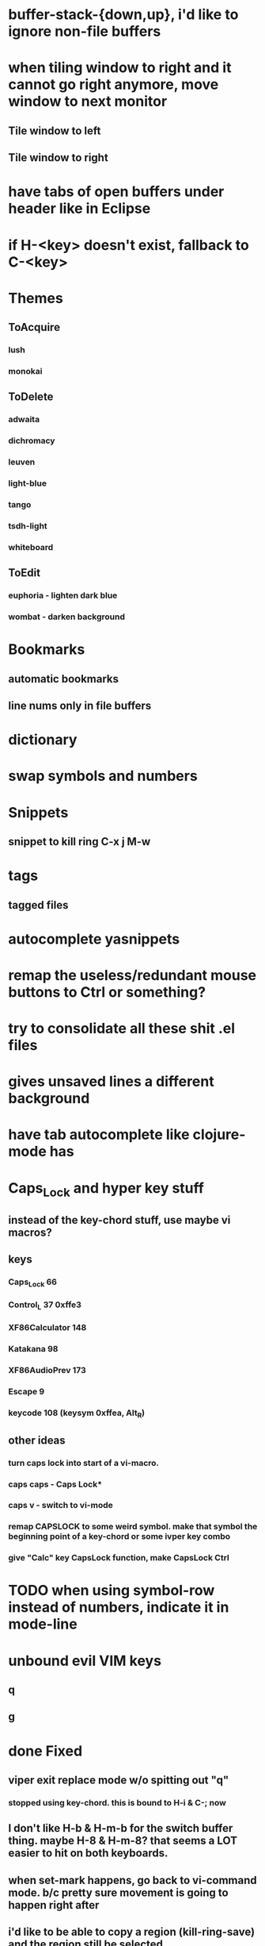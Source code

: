 * buffer-stack-{down,up}, i'd like to ignore non-file buffers
* when tiling window to right and it cannot go right anymore, move window to next monitor
** Tile window to left
** Tile window to right
* have tabs of open buffers under header like in Eclipse
* if H-<key> doesn't exist, fallback to C-<key>
* Themes
** ToAcquire
*** lush
*** monokai
** ToDelete
*** adwaita
*** dichromacy
*** leuven
*** light-blue
*** tango
*** tsdh-light
*** whiteboard
** ToEdit
*** euphoria - lighten dark blue
*** wombat - darken background
* Bookmarks
** automatic bookmarks
** line nums only in file buffers
* dictionary
* swap symbols and numbers
* Snippets
** snippet to kill ring C-x j M-w
* tags
** tagged files
* autocomplete yasnippets
* remap the useless/redundant mouse buttons to Ctrl or something?
* try to consolidate all these shit .el files
* gives unsaved lines a different background
* have tab autocomplete like clojure-mode has
* Caps_Lock and hyper key stuff

** instead of the key-chord stuff, use maybe vi macros?
** keys
*** Caps_Lock 66
*** Control_L 37 0xffe3
*** XF86Calculator 148
*** Katakana 98
*** XF86AudioPrev 173
*** Escape 9
*** keycode 108 (keysym 0xffea, Alt_R)
** other ideas
*** turn caps lock into start of a vi-macro.
*** caps caps - Caps Lock*
*** caps v - switch to vi-mode
*** remap CAPSLOCK to some weird symbol.  make that symbol the beginning point of a key-chord or some ivper key combo
*** give "Calc" key CapsLock function, make CapsLock Ctrl
* TODO when using symbol-row instead of numbers, indicate it in mode-line
* unbound evil VIM keys
** q
** g
* done Fixed
** viper exit replace mode w/o spitting out "q"
*** stopped using key-chord.  this is bound to H-i & C-; now
** I don't like H-b & H-m-b for the switch buffer thing.  maybe H-8 & H-m-8?  that seems a LOT easier to hit on both keyboards.
** when set-mark happens, go back to vi-command mode.  b/c pretty sure movement is going to happen right after
** i'd like to be able to copy a region (kill-ring-save) and the region still be selected
*** http://unix.stackexchange.com/questions/20849/emacs-how-to-copy-region-and-leave-it-highlighted

** Trying to make Caps_Lock Hyper
clear      lock
clear   control
clear      mod1
clear      mod2
clear      mod3
clear      mod4
clear      mod5
keycode      37 = Hyper_L
keycode      66 = Control_L
add     control = Control_L Control_R
add        mod1 = Alt_L Alt_R Meta_L
add        mod2 = Num_Lock
add        mod3 = Hyper_L
add        mod4 = Super_L Super_R
add        mod5 = Mode_switch ISO_Level3_Shift
** H-k does kill-buffer, H-M-k could do kill-buffer without confirmation?
** 'kill-this-buffer does what I want
** remove saving when switching buffers.  it can get annoying.
** in addition to H-p to toggle previous buffer, do something like H-M-p & H-M-n to cycle up and down ALL active buffers, or H-M-h & H-M-l
** define some key to toggle numbers & symbols
* ido on M-x

